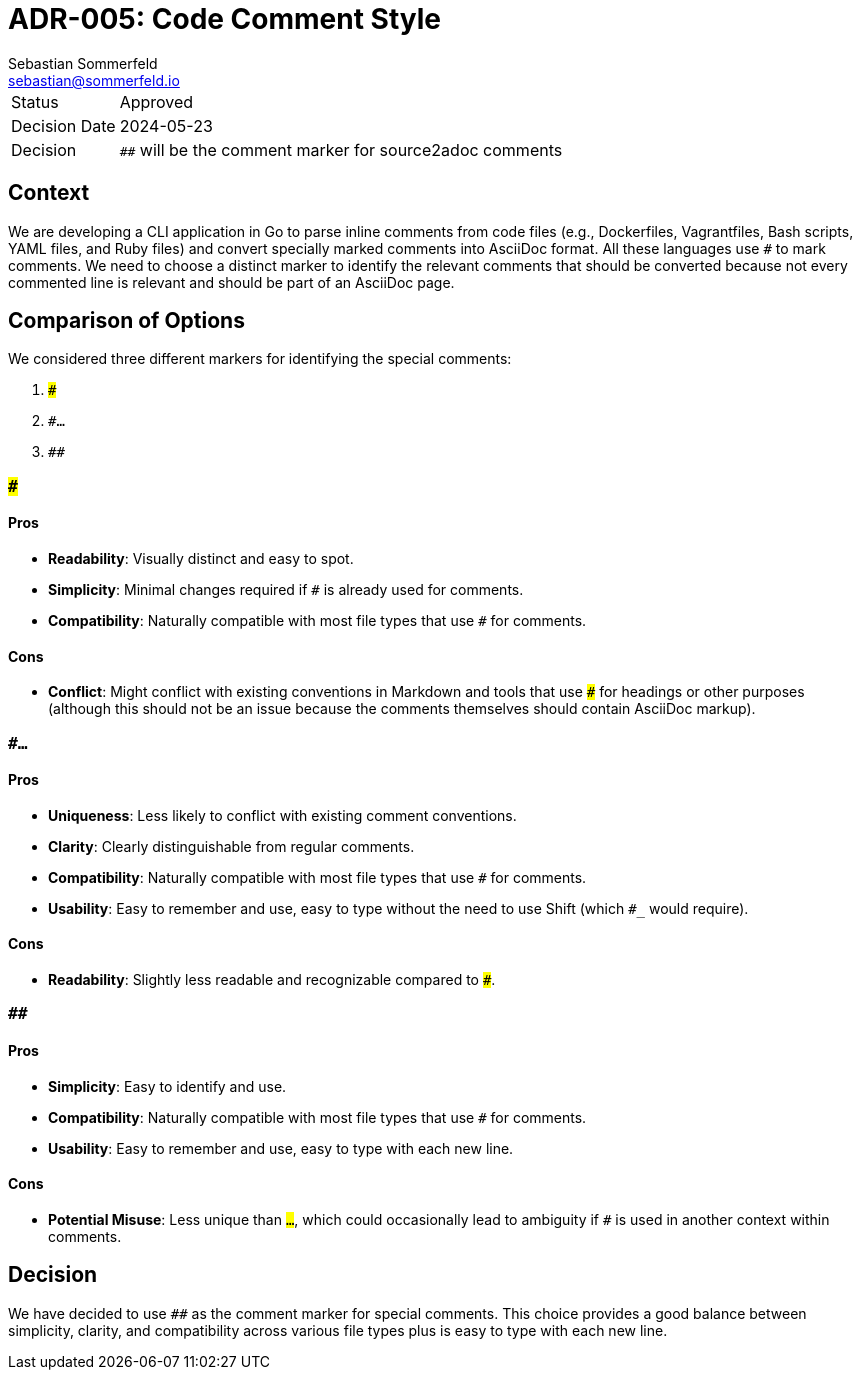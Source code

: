= ADR-005: Code Comment Style
Sebastian Sommerfeld <sebastian@sommerfeld.io>

[cols="1,6"]
|===
|Status |Approved
|Decision Date |2024-05-23
|Decision | `##` will be the comment marker for source2adoc comments
|===

== Context
We are developing a CLI application in Go to parse inline comments from code files (e.g., Dockerfiles, Vagrantfiles, Bash scripts, YAML files, and Ruby files) and convert specially marked comments into AsciiDoc format. All these languages use `#` to mark comments. We need to choose a distinct marker to identify the relevant comments that should be converted because not every commented line is relevant and should be part of an AsciiDoc page.

== Comparison of Options
We considered three different markers for identifying the special comments:

. `###`
. `#...`
. `##`

=== `###`
==== Pros
- **Readability**: Visually distinct and easy to spot.
- **Simplicity**: Minimal changes required if `#` is already used for comments.
- **Compatibility**: Naturally compatible with most file types that use `#` for comments.

==== Cons
- **Conflict**: Might conflict with existing conventions in Markdown and tools that use `###` for headings or other purposes (although this should not be an issue because the comments themselves should contain AsciiDoc markup).

=== `#...`
==== Pros
- **Uniqueness**: Less likely to conflict with existing comment conventions.
- **Clarity**: Clearly distinguishable from regular comments.
- **Compatibility**: Naturally compatible with most file types that use `#` for comments.
- ** Usability**: Easy to remember and use, easy to type without the need to use Shift (which `#___` would require).

==== Cons
- **Readability**: Slightly less readable and recognizable compared to `###`.

=== `##`
==== Pros
- **Simplicity**: Easy to identify and use.
- **Compatibility**: Naturally compatible with most file types that use `#` for comments.
- ** Usability**: Easy to remember and use, easy to type with each new line.

==== Cons
- **Potential Misuse**: Less unique than `#...`, which could occasionally lead to ambiguity if `##` is used in another context within comments.

== Decision
We have decided to use `##` as the comment marker for special comments. This choice provides a good balance between simplicity, clarity, and compatibility across various file types plus is easy to type with each new line.
